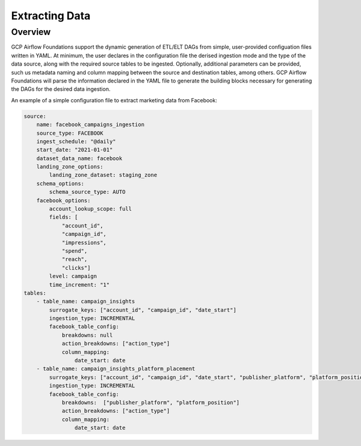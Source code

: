 ********************
Extracting Data
********************
.. overview:
Overview
========================
GCP Airflow Foundations support the dynamic generation of ETL/ELT DAGs from simple, user-provided configuation files written in YAML.
At minimum, the user declares in the configuration file the derised ingestion mode and the type of the data source, along with the required source tables to be ingested.
Optionally, additional parameters can be provided, such us metadata naming and column mapping between the source and destination tables, among others.
GCP Airflow Foundations will parse the information declared in the YAML file to generate the building blocks necessary for generating the DAGs for the desired data ingestion.

An example of a simple configuration file to extract marketing data from Facebook:

.. code-block:: yaml

    source:
        name: facebook_campaigns_ingestion
        source_type: FACEBOOK
        ingest_schedule: "@daily"
        start_date: "2021-01-01"
        dataset_data_name: facebook
        landing_zone_options:
            landing_zone_dataset: staging_zone
        schema_options:
            schema_source_type: AUTO 
        facebook_options:
            account_lookup_scope: full
            fields: [
                "account_id",
                "campaign_id", 
                "impressions",
                "spend",
                "reach",
                "clicks"]
            level: campaign
            time_increment: "1"
    tables:
        - table_name: campaign_insights
            surrogate_keys: ["account_id", "campaign_id", "date_start"]
            ingestion_type: INCREMENTAL
            facebook_table_config:
                breakdowns: null
                action_breakdowns: ["action_type"]
                column_mapping:
                    date_start: date
        - table_name: campaign_insights_platform_placement
            surrogate_keys: ["account_id", "campaign_id", "date_start", "publisher_platform", "platform_position"]
            ingestion_type: INCREMENTAL
            facebook_table_config:
                breakdowns:  ["publisher_platform", "platform_position"]
                action_breakdowns: ["action_type"]
                column_mapping:
                    date_start: date